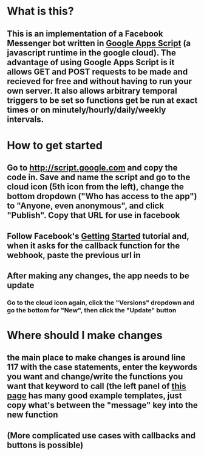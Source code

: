 * What is this?
** This is an implementation of a Facebook Messenger bot written in [[https://developers.google.com/apps-script/][Google Apps Script]] (a javascript runtime in the google cloud). The advantage of using Google Apps Script is it allows GET and POST requests to be made and recieved for free and without having to run your own server. It also allows arbitrary temporal triggers to be set so functions get be run at exact times or on minutely/hourly/daily/weekly intervals.
* How to get started
** Go to [[http://script.google.com]] and copy the code in. Save and name the script and go to the cloud icon (5th icon from the left), change the bottom dropdown ("Who has access to the app") to "Anyone, even anonymous", and click "Publish". Copy that URL for use in facebook
** Follow Facebook's [[https://developers.facebook.com/docs/messenger-platform/quickstart][Getting Started]] tutorial and, when it asks for the callback function for the webhook, paste the previous url in
** After making any changes, the app needs to be update
*** Go to the cloud icon again, click the "Versions" dropdown and go the bottom for "New", then click the "Update" button
* Where should I make changes
** the main place to make changes is around line 117 with the case statements, enter the keywords you want and change/write the functions you want that keyword to call (the left panel of [[https://developers.facebook.com/docs/messenger-platform/send-api-reference][this page]] has many good example templates, just copy what's between the "message" key into the new function
** (More complicated use cases with callbacks and buttons is possible)
